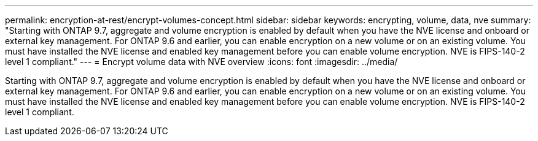 ---
permalink: encryption-at-rest/encrypt-volumes-concept.html
sidebar: sidebar
keywords: encrypting, volume, data, nve
summary: "Starting with ONTAP 9.7, aggregate and volume encryption is enabled by default when you have the NVE license and onboard or external key management. For ONTAP 9.6 and earlier, you can enable encryption on a new volume or on an existing volume. You must have installed the NVE license and enabled key management before you can enable volume encryption. NVE is FIPS-140-2 level 1 compliant."
---
= Encrypt volume data with NVE overview 
:icons: font
:imagesdir: ../media/

[.lead]
Starting with ONTAP 9.7, aggregate and volume encryption is enabled by default when you have the NVE license and onboard or external key management. For ONTAP 9.6 and earlier, you can enable encryption on a new volume or on an existing volume. You must have installed the NVE license and enabled key management before you can enable volume encryption. NVE is FIPS-140-2 level 1 compliant.
